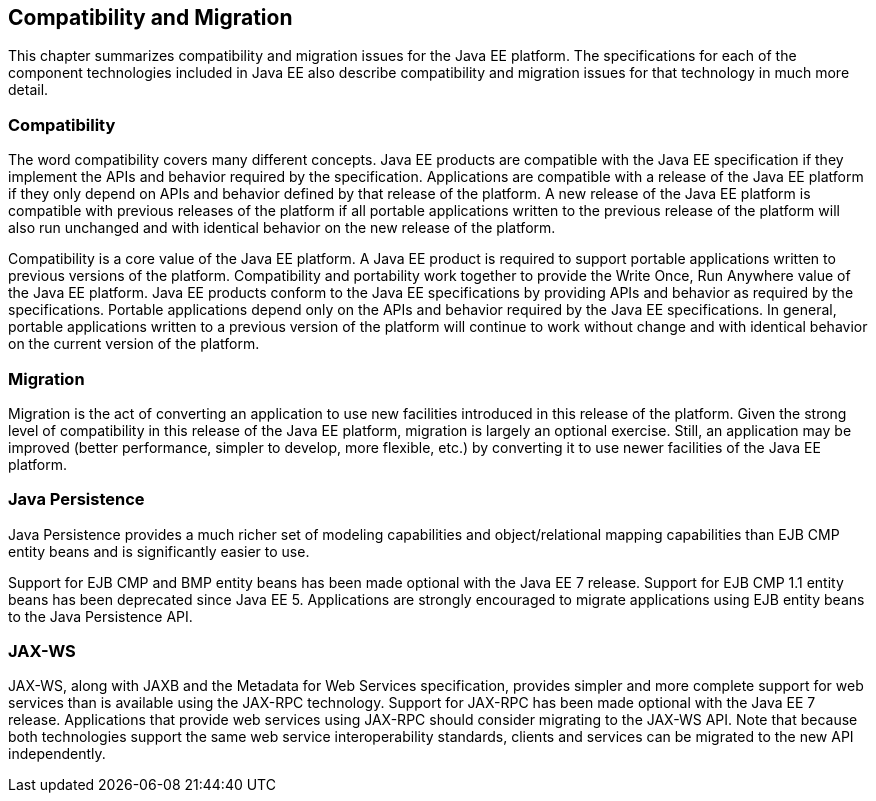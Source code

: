 == Compatibility and Migration

This chapter summarizes compatibility and
migration issues for the Java EE platform. The specifications for each
of the component technologies included in Java EE also describe
compatibility and migration issues for that technology in much more
detail.

===  Compatibility

The word compatibility covers many different
concepts. Java EE products are compatible with the Java EE specification
if they implement the APIs and behavior required by the specification.
Applications are compatible with a release of the Java EE platform if
they only depend on APIs and behavior defined by that release of the
platform. A new release of the Java EE platform is compatible with
previous releases of the platform if all portable applications written
to the previous release of the platform will also run unchanged and with
identical behavior on the new release of the platform.

Compatibility is a core value of the Java EE
platform. A Java EE product is required to support portable applications
written to previous versions of the platform. Compatibility and
portability work together to provide the Write Once, Run Anywhere value
of the Java EE platform. Java EE products conform to the Java EE
specifications by providing APIs and behavior as required by the
specifications. Portable applications depend only on the APIs and
behavior required by the Java EE specifications. In general, portable
applications written to a previous version of the platform will continue
to work without change and with identical behavior on the current
version of the platform.

=== Migration

Migration is the act of converting an
application to use new facilities introduced in this release of the
platform. Given the strong level of compatibility in this release of the
Java EE platform, migration is largely an optional exercise. Still, an
application may be improved (better performance, simpler to develop,
more flexible, etc.) by converting it to use newer facilities of the
Java EE platform.

=== Java Persistence

Java Persistence provides a much richer set of
modeling capabilities and object/relational mapping capabilities than
EJB CMP entity beans and is significantly easier to use.

Support for EJB CMP and BMP entity beans has
been made optional with the Java EE 7 release. Support for EJB CMP 1.1
entity beans has been deprecated since Java EE 5. Applications are
strongly encouraged to migrate applications using EJB entity beans to
the Java Persistence API.

=== JAX-WS

JAX-WS, along with JAXB and the Metadata for
Web Services specification, provides simpler and more complete support
for web services than is available using the JAX-RPC technology. Support
for JAX-RPC has been made optional with the Java EE 7 release.
Applications that provide web services using JAX-RPC should consider
migrating to the JAX-WS API. Note that because both technologies support
the same web service interoperability standards, clients and services
can be migrated to the new API independently.
